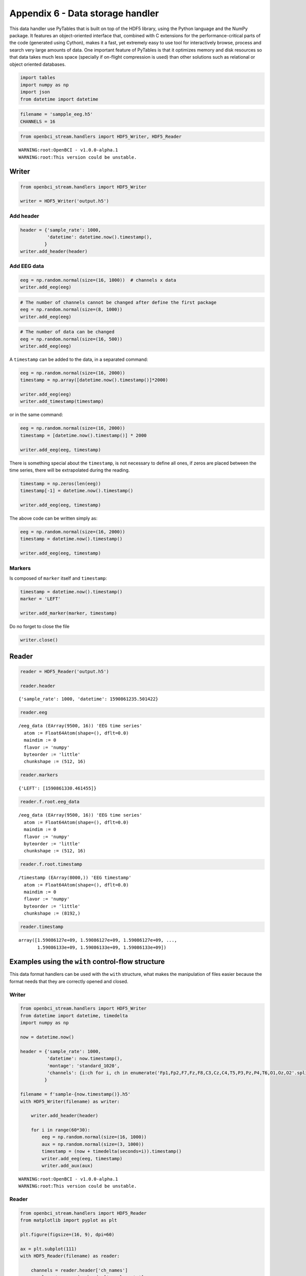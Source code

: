 Appendix 6 - Data storage handler
=================================

This data handler use PyTables that is built on top of the HDF5 library,
using the Python language and the NumPy package. It features an
object-oriented interface that, combined with C extensions for the
performance-critical parts of the code (generated using Cython), makes
it a fast, yet extremely easy to use tool for interactively browse,
process and search very large amounts of data. One important feature of
PyTables is that it optimizes memory and disk resources so that data
takes much less space (specially if on-flight compression is used) than
other solutions such as relational or object oriented databases.

.. code:: ipython3

    import tables
    import numpy as np
    import json
    from datetime import datetime

.. code:: ipython3

    filename = 'sampple_eeg.h5'
    CHANNELS = 16

.. code:: ipython3

    from openbci_stream.handlers import HDF5_Writer, HDF5_Reader


.. parsed-literal::

    WARNING:root:OpenBCI - v1.0.0-alpha.1
    WARNING:root:This version could be unstable.


Writer
------

.. code:: ipython3

    from openbci_stream.handlers import HDF5_Writer
    
    writer = HDF5_Writer('output.h5')

Add header
~~~~~~~~~~

.. code:: ipython3

    header = {'sample_rate': 1000,
              'datetime': datetime.now().timestamp(),
             }
    writer.add_header(header)

Add EEG data
~~~~~~~~~~~~

.. code:: ipython3

    eeg = np.random.normal(size=(16, 1000))  # channels x data
    writer.add_eeg(eeg)

.. code:: ipython3

    # The number of channels cannot be changed after define the first package
    eeg = np.random.normal(size=(8, 1000))
    writer.add_eeg(eeg)

.. code:: ipython3

    # The number of data can be changed
    eeg = np.random.normal(size=(16, 500))
    writer.add_eeg(eeg)

A ``timestamp`` can be added to the data, in a separated command:

.. code:: ipython3

    eeg = np.random.normal(size=(16, 2000))
    timestamp = np.array([datetime.now().timestamp()]*2000)
    
    writer.add_eeg(eeg)
    writer.add_timestamp(timestamp)

or in the same command:

.. code:: ipython3

    eeg = np.random.normal(size=(16, 2000))
    timestamp = [datetime.now().timestamp()] * 2000
    
    writer.add_eeg(eeg, timestamp)

There is something special about the ``timestamp``, is not necessary to
define all ones, if zeros are placed between the time series, there will
be extrapolated during the reading.

.. code:: ipython3

    timestamp = np.zeros(len(eeg))
    timestamp[-1] = datetime.now().timestamp()
    
    writer.add_eeg(eeg, timestamp)

The above code can be written simply as:

.. code:: ipython3

    eeg = np.random.normal(size=(16, 2000))
    timestamp = datetime.now().timestamp()
    
    writer.add_eeg(eeg, timestamp)

Markers
~~~~~~~

Is composed of ``marker`` itself and ``timestamp``:

.. code:: ipython3

    timestamp = datetime.now().timestamp()
    marker = 'LEFT'
    
    writer.add_marker(marker, timestamp)

Do no forget to close the file

.. code:: ipython3

    writer.close()

Reader
------

.. code:: ipython3

    reader = HDF5_Reader('output.h5')
    
    reader.header




.. parsed-literal::

    {'sample_rate': 1000, 'datetime': 1590861235.501422}



.. code:: ipython3

    reader.eeg




.. parsed-literal::

    /eeg_data (EArray(9500, 16)) 'EEG time series'
      atom := Float64Atom(shape=(), dflt=0.0)
      maindim := 0
      flavor := 'numpy'
      byteorder := 'little'
      chunkshape := (512, 16)



.. code:: ipython3

    reader.markers




.. parsed-literal::

    {'LEFT': [1590861330.461455]}



.. code:: ipython3

    reader.f.root.eeg_data




.. parsed-literal::

    /eeg_data (EArray(9500, 16)) 'EEG time series'
      atom := Float64Atom(shape=(), dflt=0.0)
      maindim := 0
      flavor := 'numpy'
      byteorder := 'little'
      chunkshape := (512, 16)



.. code:: ipython3

    reader.f.root.timestamp




.. parsed-literal::

    /timestamp (EArray(8000,)) 'EEG timestamp'
      atom := Float64Atom(shape=(), dflt=0.0)
      maindim := 0
      flavor := 'numpy'
      byteorder := 'little'
      chunkshape := (8192,)



.. code:: ipython3

    reader.timestamp




.. parsed-literal::

    array([1.59086127e+09, 1.59086127e+09, 1.59086127e+09, ...,
           1.59086133e+09, 1.59086133e+09, 1.59086133e+09])



Examples using the ``with`` control-flow structure
--------------------------------------------------

This data format handlers can be used with the ``with`` structure, what
makes the manipulation of files easier because the format needs that
they are correctly opened and closed.

Writer
~~~~~~

.. code:: ipython3

    from openbci_stream.handlers import HDF5_Writer
    from datetime import datetime, timedelta
    import numpy as np
    
    now = datetime.now()
    
    header = {'sample_rate': 1000,
              'datetime': now.timestamp(),
              'montage': 'standard_1020',
              'channels': {i:ch for i, ch in enumerate('Fp1,Fp2,F7,Fz,F8,C3,Cz,C4,T5,P3,Pz,P4,T6,O1,Oz,O2'.split(','))},
             }
    
    filename = f'sample-{now.timestamp()}.h5'
    with HDF5_Writer(filename) as writer:
    
        writer.add_header(header)
        
        for i in range(60*30):
            eeg = np.random.normal(size=(16, 1000))
            aux = np.random.normal(size=(3, 1000))
            timestamp = (now + timedelta(seconds=i)).timestamp()
            writer.add_eeg(eeg, timestamp)
            writer.add_aux(aux)


.. parsed-literal::

    WARNING:root:OpenBCI - v1.0.0-alpha.1
    WARNING:root:This version could be unstable.


Reader
~~~~~~

.. code:: ipython3

    from openbci_stream.handlers import HDF5_Reader
    from matplotlib import pyplot as plt
    
    plt.figure(figsize=(16, 9), dpi=60)
    
    ax = plt.subplot(111)
    with HDF5_Reader(filename) as reader:
        
        channels = reader.header['ch_names']
        sample_rate = reader.header['sample_rate']
    
        t = np.linspace(0, 1, sample_rate)
        for i, ch in enumerate(reader.eeg[:sample_rate]):
            plt.plot(t, (ch-ch.mean())*0.1+i)
        ax.set_yticklabels(channels)



.. image:: A6-data_storage_handler_files/A6-data_storage_handler_36_0.png

